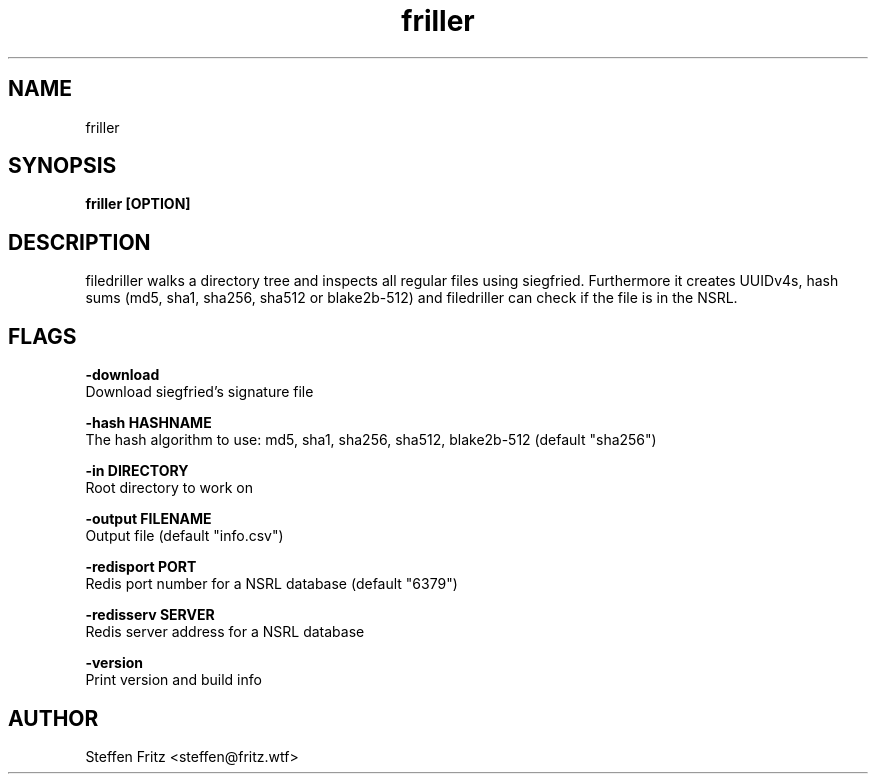 .\" Copyright (c) 2020, Steffen Fritz
.\"
.\" %%%LICENSE_START(GPLv2+_DOC_FULL)
.\" This is free documentation; you can redistribute it and/or
.\" modify it under the terms of the GNU General Public License as
.\" published by the Free Software Foundation; either version 2 of
.\" the License, or (at your option) any later version.
.\"
.\" The GNU General Public License's references to "object code"
.\" and "executables" are to be interpreted as the output of any
.\" document formatting or typesetting system, including
.\" intermediate and printed output.
.\"
.\" This manual is distributed in the hope that it will be useful,
.\" but WITHOUT ANY WARRANTY; without even the implied warranty of
.\" MERCHANTABILITY or FITNESS FOR A PARTICULAR PURPOSE.  See the
.\" GNU General Public License for more details.
.\"
.\" You should have received a copy of the GNU General Public
.\" License along with this manual; if not, see
.\" <http://www.gnu.org/licenses/>.
.\" %%%LICENSE_END

.TH friller 1 "Dezember 2020" "version 1.0.0"
.SH NAME
friller
.SH SYNOPSIS
.B friller [OPTION]
.SH DESCRIPTION
filedriller walks a directory tree and inspects all regular files using siegfried. Furthermore it creates UUIDv4s, hash sums (md5, sha1, sha256, sha512 or blake2b-512) and filedriller can check if the file is in the NSRL.

.SH FLAGS

.BR \-download\fR 
    Download siegfried's signature file

.BR \-hash\ HASHNAME\fR 
    The hash algorithm to use: md5, sha1, sha256, sha512, blake2b-512 (default "sha256")

.BR \-in\ DIRECTORY\fR 
    Root directory to work on   
 
.BR \-output\ FILENAME\fR
    Output file (default "info.csv")

.BR \-redisport\ PORT\fR
    Redis port number for a NSRL database (default "6379")

.BR \-redisserv\ SERVER \fR
    Redis server address for a NSRL database

.BR \-version\fR
    Print version and build info

.SH AUTHOR
Steffen Fritz <steffen@fritz.wtf>

